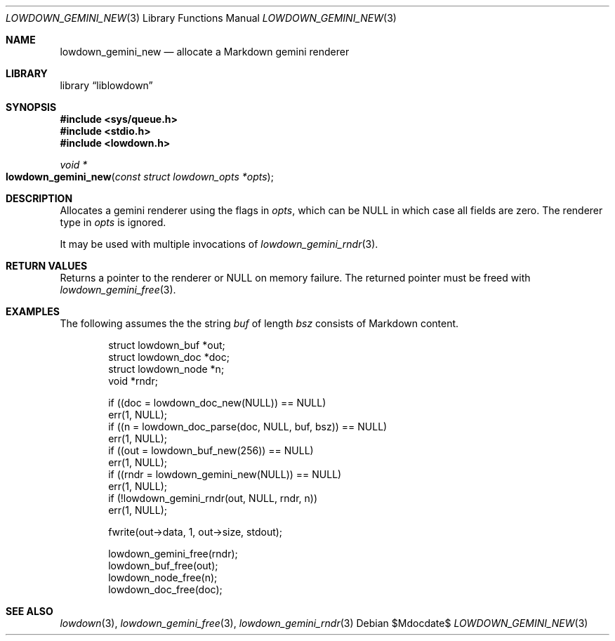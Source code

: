 .\"	$Id$
.\"
.\" Copyright (c) 2020--2021 Kristaps Dzonsons <kristaps@bsd.lv>
.\"
.\" Permission to use, copy, modify, and distribute this software for any
.\" purpose with or without fee is hereby granted, provided that the above
.\" copyright notice and this permission notice appear in all copies.
.\"
.\" THE SOFTWARE IS PROVIDED "AS IS" AND THE AUTHOR DISCLAIMS ALL WARRANTIES
.\" WITH REGARD TO THIS SOFTWARE INCLUDING ALL IMPLIED WARRANTIES OF
.\" MERCHANTABILITY AND FITNESS. IN NO EVENT SHALL THE AUTHOR BE LIABLE FOR
.\" ANY SPECIAL, DIRECT, INDIRECT, OR CONSEQUENTIAL DAMAGES OR ANY DAMAGES
.\" WHATSOEVER RESULTING FROM LOSS OF USE, DATA OR PROFITS, WHETHER IN AN
.\" ACTION OF CONTRACT, NEGLIGENCE OR OTHER TORTIOUS ACTION, ARISING OUT OF
.\" OR IN CONNECTION WITH THE USE OR PERFORMANCE OF THIS SOFTWARE.
.\"
.Dd $Mdocdate$
.Dt LOWDOWN_GEMINI_NEW 3
.Os
.Sh NAME
.Nm lowdown_gemini_new
.Nd allocate a Markdown gemini renderer
.Sh LIBRARY
.Lb liblowdown
.Sh SYNOPSIS
.In sys/queue.h
.In stdio.h
.In lowdown.h
.Ft void *
.Fo lowdown_gemini_new
.Fa "const struct lowdown_opts *opts"
.Fc
.Sh DESCRIPTION
Allocates a gemini renderer using the flags in
.Fa opts ,
which can be
.Dv NULL
in which case all fields are zero.
The renderer type in
.Fa opts
is ignored.
.Pp
It may be used with multiple invocations of
.Xr lowdown_gemini_rndr 3 .
.Sh RETURN VALUES
Returns a pointer to the renderer or
.Dv NULL
on memory failure.
The returned pointer must be freed with
.Xr lowdown_gemini_free 3 .
.Sh EXAMPLES
The following assumes the the string
.Va buf
of length
.Va bsz
consists of Markdown content.
.Bd -literal -offset indent
struct lowdown_buf *out;
struct lowdown_doc *doc;
struct lowdown_node *n;
void *rndr;

if ((doc = lowdown_doc_new(NULL)) == NULL)
  err(1, NULL);
if ((n = lowdown_doc_parse(doc, NULL, buf, bsz)) == NULL)
  err(1, NULL);
if ((out = lowdown_buf_new(256)) == NULL)
  err(1, NULL);
if ((rndr = lowdown_gemini_new(NULL)) == NULL)
  err(1, NULL);
if (!lowdown_gemini_rndr(out, NULL, rndr, n))
  err(1, NULL);

fwrite(out->data, 1, out->size, stdout);

lowdown_gemini_free(rndr);
lowdown_buf_free(out);
lowdown_node_free(n);
lowdown_doc_free(doc);
.Ed
.Sh SEE ALSO
.Xr lowdown 3 ,
.Xr lowdown_gemini_free 3 ,
.Xr lowdown_gemini_rndr 3
